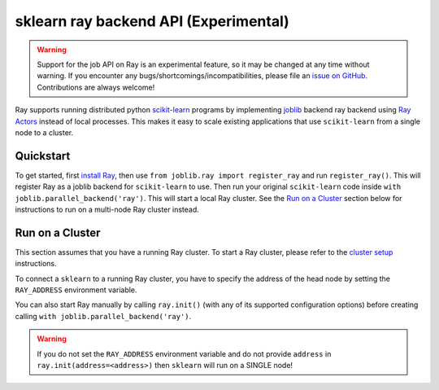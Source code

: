 sklearn ray backend API (Experimental)
=======================================

.. warning::

  Support for the job API on Ray is an experimental feature,
  so it may be changed at any time without warning. If you encounter any
  bugs/shortcomings/incompatibilities, please file an `issue on GitHub`_.
  Contributions are always welcome!

.. _`issue on GitHub`: https://github.com/ray-project/ray/issues

Ray supports running distributed python `scikit-learn`_ programs by 
implementing `joblib`_ backend ray backend using `Ray Actors <actors.html>`__ 
instead of local processes. This makes it easy to scale existing applications
that use ``scikit-learn`` from a single node to a cluster.

.. _`joblib`: https://joblib.readthedocs.io
.. _`scikit-learn`: https://scikit-learn.org

Quickstart
----------

To get started, first `install Ray <installation.html>`__, then use 
``from joblib.ray import register_ray`` and run ``register_ray()``.
This will register Ray as a joblib backend for ``scikit-learn`` to use.
Then run your original ``scikit-learn`` code inside 
``with joblib.parallel_backend('ray')``. This will start a local Ray cluster. 
See the `Run on a Cluster`_ section below for instructions to run on 
a multi-node Ray cluster instead.

.. code-block:: python
  import numpy as np
  from sklearn.datasets import load_digits
  from sklearn.model_selection import RandomizedSearchCV
  from sklearn.svm import SVC
  digits = load_digits()
  param_space = {
      'C': np.logspace(-6, 6, 30),
      'gamma': np.logspace(-8, 8, 30),
      'tol': np.logspace(-4, -1, 30),
      'class_weight': [None, 'balanced'],
  }
  model = SVC(kernel='rbf')
  search = RandomizedSearchCV(model, param_space, cv=5, n_iter=300, verbose=10)

  import joblib
  from ray.experimental.joblib import register_ray
  register_ray()
  with joblib.parallel_backend('ray'):
      search.fit(digits.data, digits.target)


Run on a Cluster
----------------

This section assumes that you have a running Ray cluster. To start a Ray cluster,
please refer to the `cluster setup <cluster-index.html>`__ instructions.

To connect a ``sklearn`` to a running Ray cluster, you have to specify the address of the
head node by setting the ``RAY_ADDRESS`` environment variable.

You can also start Ray manually by calling ``ray.init()`` (with any of its supported
configuration options) before creating calling ``with joblib.parallel_backend('ray')``.

.. warning::
    
    If you do not set the ``RAY_ADDRESS`` environment variable and do not provide
    ``address`` in ``ray.init(address=<address>)`` then ``sklearn`` will run on a SINGLE node!
